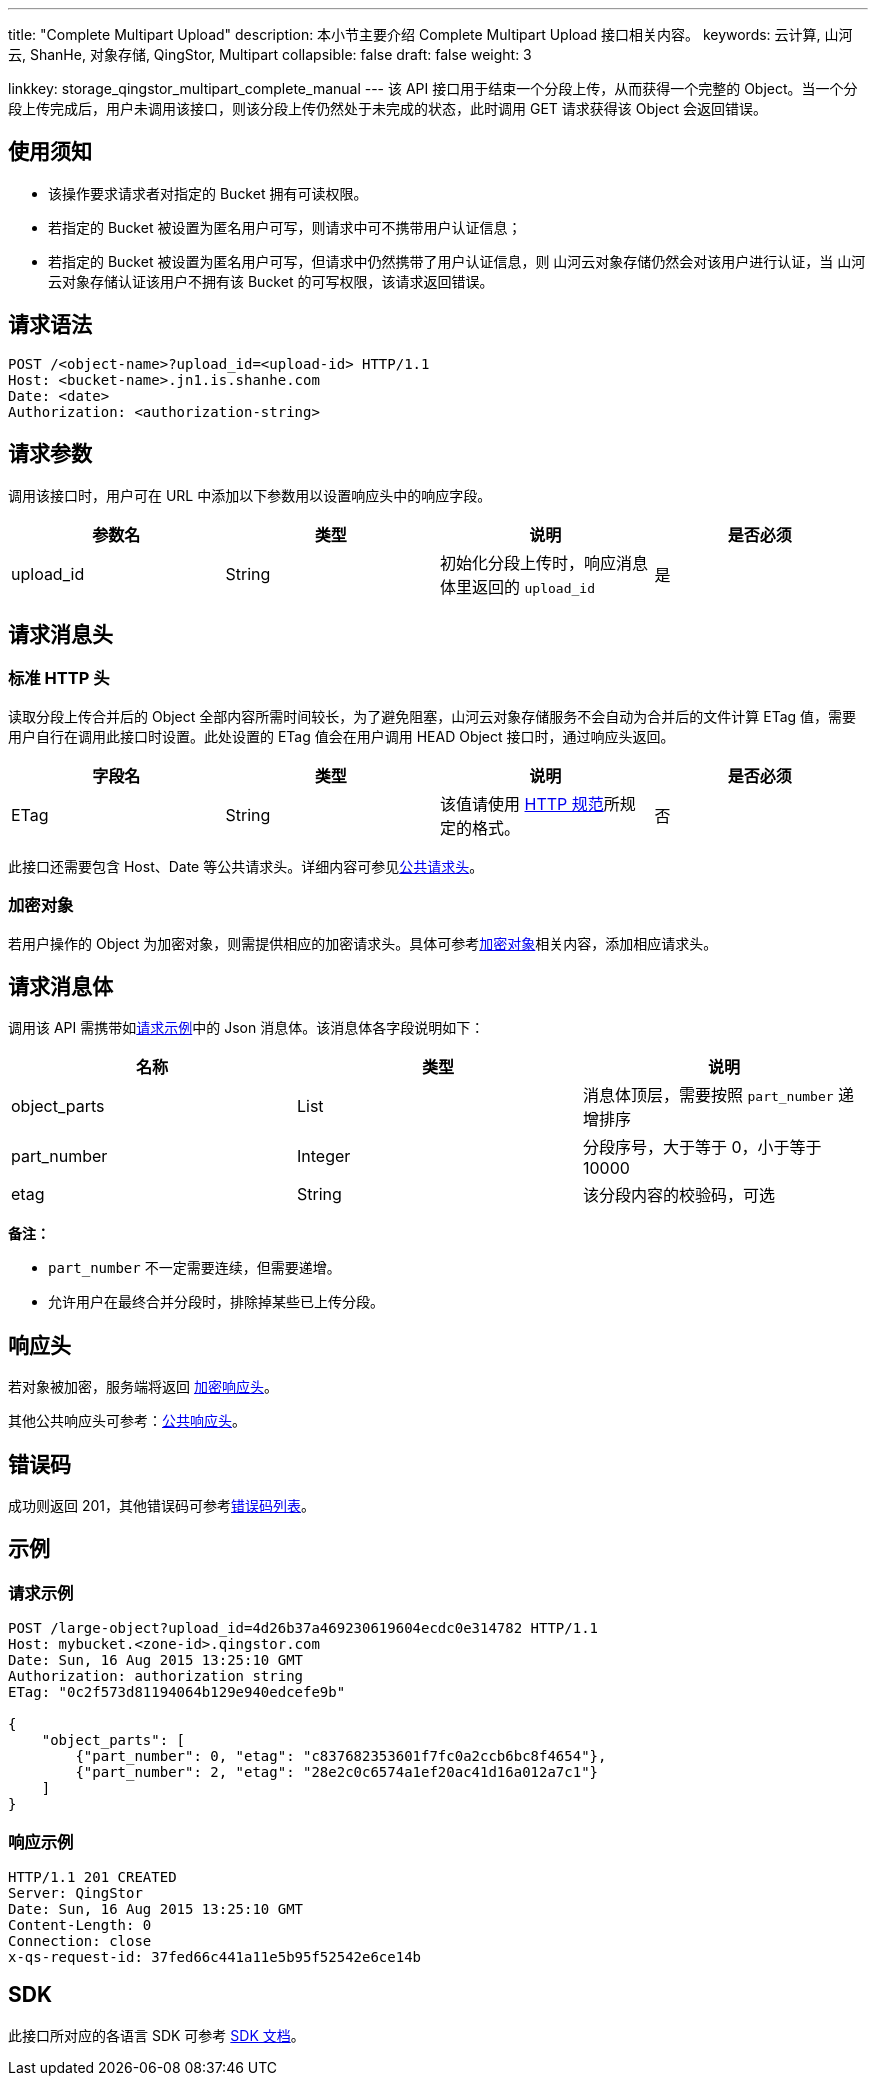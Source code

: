 ---
title: "Complete Multipart Upload"
description: 本小节主要介绍 Complete Multipart Upload 接口相关内容。
keywords: 云计算, 山河云, ShanHe, 对象存储, QingStor, Multipart
collapsible: false
draft: false
weight: 3

linkkey: storage_qingstor_multipart_complete_manual
---
该 API 接口用于结束一个分段上传，从而获得一个完整的 Object。当一个分段上传完成后，用户未调用该接口，则该分段上传仍然处于未完成的状态，此时调用 GET 请求获得该 Object 会返回错误。

== 使用须知

* 该操作要求请求者对指定的 Bucket 拥有可读权限。
* 若指定的 Bucket 被设置为匿名用户可写，则请求中可不携带用户认证信息；
* 若指定的 Bucket 被设置为匿名用户可写，但请求中仍然携带了用户认证信息，则 山河云对象存储仍然会对该用户进行认证，当 山河云对象存储认证该用户不拥有该 Bucket 的可写权限，该请求返回错误。

== 请求语法

[source,http]
----
POST /<object-name>?upload_id=<upload-id> HTTP/1.1
Host: <bucket-name>.jn1.is.shanhe.com
Date: <date>
Authorization: <authorization-string>
----

== 请求参数

调用该接口时，用户可在 URL 中添加以下参数用以设置响应头中的响应字段。

|===
| 参数名 | 类型 | 说明 | 是否必须

| upload_id
| String
| 初始化分段上传时，响应消息体里返回的 `upload_id`
| 是
|===

== 请求消息头

=== 标准 HTTP 头

读取分段上传合并后的 Object 全部内容所需时间较长，为了避免阻塞，山河云对象存储服务不会自动为合并后的文件计算 ETag 值，需要用户自行在调用此接口时设置。此处设置的 ETag 值会在用户调用 HEAD Object 接口时，通过响应头返回。

|===
| 字段名 | 类型 | 说明 | 是否必须

| ETag
| String
| 该值请使用 https://www.w3.org/Protocols/rfc2616/rfc2616-sec14.html#sec14.19[HTTP 规范]所规定的格式。
| 否
|===

此接口还需要包含 Host、Date 等公共请求头。详细内容可参见link:../../../common_header/#_请求头字段_request_header[公共请求头]。

=== 加密对象

若用户操作的 Object 为加密对象，则需提供相应的加密请求头。具体可参考link:../../../object/encryption[加密对象]相关内容，添加相应请求头。

== 请求消息体

调用该 API 需携带如link:#_请求示例[请求示例]中的 Json 消息体。该消息体各字段说明如下：

|===
| 名称 | 类型 | 说明

| object_parts
| List
| 消息体顶层，需要按照 `part_number` 递增排序

| part_number
| Integer
| 分段序号，大于等于 0，小于等于 10000

| etag
| String
| 该分段内容的校验码，可选
|===

*备注：*

* `part_number` 不一定需要连续，但需要递增。
* 允许用户在最终合并分段时，排除掉某些已上传分段。

== 响应头

若对象被加密，服务端将返回 link:../../../object/encryption/#加密响应头[加密响应头]。

其他公共响应头可参考：link:../../../common_header/#_响应头字段_response_header[公共响应头]。

== 错误码

成功则返回 201，其他错误码可参考link:../../../error_code/#_错误码列表[错误码列表]。

== 示例

=== 请求示例

[source,http]
----
POST /large-object?upload_id=4d26b37a469230619604ecdc0e314782 HTTP/1.1
Host: mybucket.<zone-id>.qingstor.com
Date: Sun, 16 Aug 2015 13:25:10 GMT
Authorization: authorization string
ETag: "0c2f573d81194064b129e940edcefe9b"

{
    "object_parts": [
        {"part_number": 0, "etag": "c837682353601f7fc0a2ccb6bc8f4654"},
        {"part_number": 2, "etag": "28e2c0c6574a1ef20ac41d16a012a7c1"}
    ]
}
----

=== 响应示例

[source,http]
----
HTTP/1.1 201 CREATED
Server: QingStor
Date: Sun, 16 Aug 2015 13:25:10 GMT
Content-Length: 0
Connection: close
x-qs-request-id: 37fed66c441a11e5b95f52542e6ce14b
----

== SDK

此接口所对应的各语言 SDK 可参考 link:../../../../sdk/[SDK 文档]。
